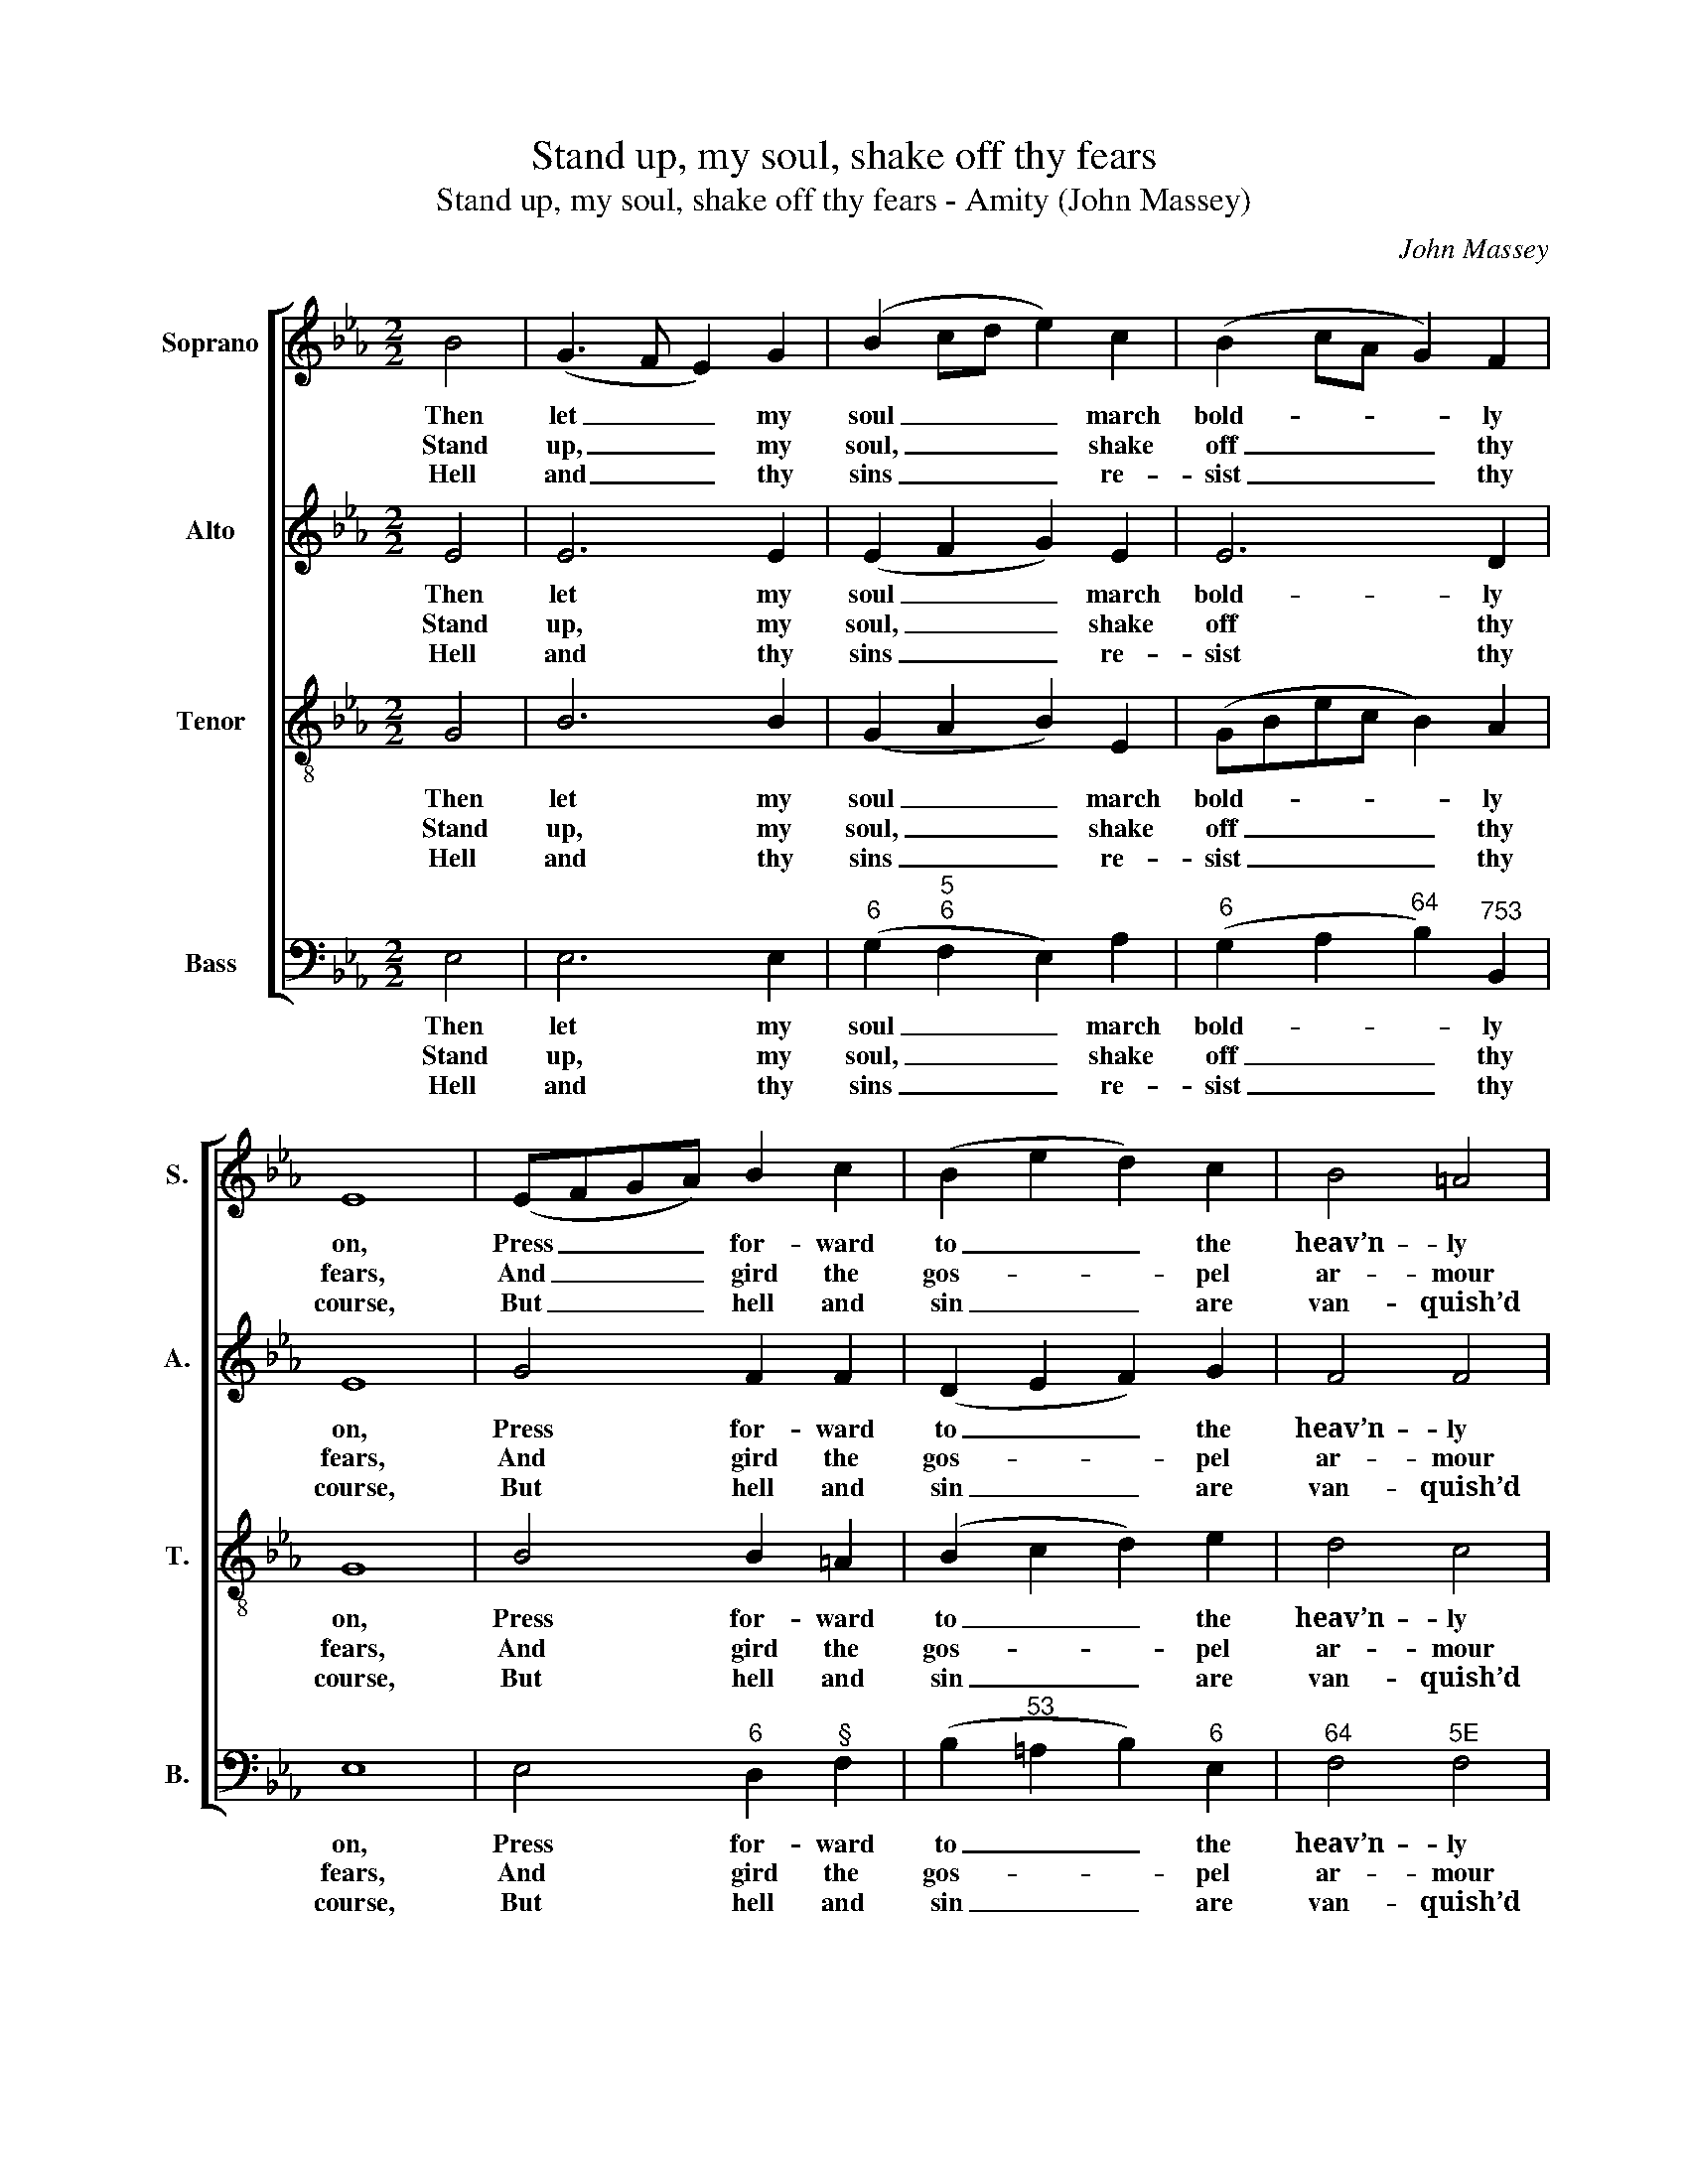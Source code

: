 X:1
T:Stand up, my soul, shake off thy fears
T:Stand up, my soul, shake off thy fears - Amity (John Massey)
C:John Massey
Z:p1, Sacred Music. Twenty
Z:Six Psalm Tunes in Various
Z:Metres & Three Anthems,
Z:Manchester: [c1810]
%%score [ 1 2 3 4 ]
L:1/8
M:2/2
K:Eb
V:1 treble nm="Soprano" snm="S."
V:2 treble nm="Alto" snm="A."
V:3 treble-8 transpose=-12 nm="Tenor" snm="T."
V:4 bass nm="Bass" snm="B."
V:1
 B4 | (G3 F E2) G2 | (B2 cd e2) c2 | (B2 cA G2) F2 | E8 | (EFGA) B2 c2 | (B2 e2 d2) c2 | B4 =A4 | %8
w: Then|let _ _ my|soul _ _ _ march|bold- * * * ly|on,|Press _ _ _ for- ward|to _ _ the|heav’n- ly|
w: Stand|up, _ _ my|soul, _ _ _ shake|off _ _ _ thy|fears,|And _ _ _ gird the|gos- * * pel|ar- mour|
w: Hell|and _ _ thy|sins _ _ _ re-|sist _ _ _ thy|course,|But _ _ _ hell and|sin _ _ are|van- quish’d|
 B8 | z4 B4 | G2 E2 G2 B2 | e6 d2 | e4 z2 d2 | e2 f2 g2 f2 | (e2 dc B2) =A2 | B8 | z4 B4 | c4 d4 | %18
w: gate;|There|peace and joy e-|ter- nal|reign, there|peace and joy e-|ter- * * * nal|reign,|And|glitt- ’ring|
w: on:|March|to the gates of|end- less|joy, march|to the gates of|end- * * * less|joy,|Where|thy great|
w: foes;|Thy|Je- sus nail’d them|to the|cross, thy|Je- sus nail’d them|to _ _ _ the|cross,|And|sung the|
 (edef e2) A2 | G4 F4 | E8 |] %21
w: robes _ _ _ _ for|conqu- ’rors|wait.|
w: cap- * * * * tain|Sa- viour’s|gone.|
w: tri- * * * * umph|when he|rose.|
V:2
 E4 | E6 E2 | (E2 F2 G2) E2 | E6 D2 | E8 | G4 F2 F2 | (D2 E2 F2) G2 | F4 F4 | F8 | z8 | z8 | z8 | %12
w: Then|let my|soul _ _ march|bold- ly|on,|Press for- ward|to _ _ the|heav’n- ly|gate;||||
w: Stand|up, my|soul, _ _ shake|off thy|fears,|And gird the|gos- * * pel|ar- mour|on:||||
w: Hell|and thy|sins _ _ re-|sist thy|course,|But hell and|sin _ _ are|van- quish’d|foes;||||
 z4 z2 F2 | G2 A2 B2 A2 | (G4 F2) F2 | F8 | z4 E4 | E4 F4 | (GFGA G2) F2 | E4 D4 | E8 |] %21
w: There|peace and joy e-|ter- * nal|reign,|And|glitt- ’ring|robes _ _ _ _ for|conqu- ’rors|wait.|
w: March|to the gates of|end- * less|joy,|Where|thy great|cap- * * * * tain|Sa- viour’s|gone.|
w: Thy|Je- sus nail’d them|to _ the|cross,|And|sung the|tri- * * * * umph|when he|rose.|
V:3
 G4 | B6 B2 | (G2 A2 B2) E2 | (GBec B2) A2 | G8 | B4 B2 =A2 | (B2 c2 d2) e2 | d4 c4 | B8 | z8 | %10
w: Then|let my|soul _ _ march|bold- * * * * ly|on,|Press for- ward|to _ _ the|heav’n- ly|gate;||
w: Stand|up, my|soul, _ _ shake|off _ _ _ _ thy|fears,|And gird the|gos- * * pel|ar- mour|on:||
w: Hell|and thy|sins _ _ re-|sist _ _ _ _ thy|course,|But hell and|sin _ _ are|van- quish’d|foes;||
 z8 | z4 z2 B2 | G2 E2 G2 B2 | (e6 f2 | g2 fe d2) c2 | d8 | z4 e4 | c4 B4 | B6 c2 | B6 A2 | G8 |] %21
w: |There|peace and joy e-|ter- *|* * * * nal|reign,|And|glitt- ’ring|robes for|conqu- ’rors|wait.|
w: |March|to the gates of|end- *|* * * * less|joy,|Where|thy great|cap- tain|Sa- viour’s|gone.|
w: |Thy|Je- sus nail’d them|to _|_ _ _ _ the|cross,|And|sung the|tri- umph|when he|rose.|
V:4
 E,4 | E,6 E,2 |"^6" (G,2"^5""^6" F,2 E,2) A,2 |"^6" (G,2 A,2"^64" B,2)"^753" B,,2 | E,8 | %5
w: Then|let my|soul _ _ march|bold- * * ly|on,|
w: Stand|up, my|soul, _ _ shake|off _ _ thy|fears,|
w: Hell|and thy|sins _ _ re-|sist _ _ thy|course,|
 E,4"^6" D,2"^§" F,2 | (B,2"^53" =A,2 B,2)"^6" E,2 |"^64" F,4"^5E" F,4 | B,,8 | z8 | z4 z2 B,2 | %11
w: Press for- ward|to _ _ the|heav’n- ly|gate;||There|
w: And gird the|gos- * * pel|ar- mour|on:||March|
w: But hell and|sin _ _ are|van- quish’d|foes;||Thy|
"^6" G,2 E,2"^6" G,2 B,2 | E,2 E,2 E,2 B,2 |"^6" G,2"^8" F,2 E,2"^7" B,,2 | %14
w: peace and joy e-|ter- nal reign, there|peace and joy e-|
w: to the gates of|end- less joy, march|to the gates of|
w: Je- sus nail’d them|to the cross, thy|Je- sus nail’d them|
"^53" (E,4"^64""^64" F,2)"^5§" F,2 | B,,8 | %16
w: ter- * nal|reign,|
w: end- * less|joy,|
w: to _ the|cross,|
"^Notes: Original order of staves is Tenor - Alto - Air - Bass, with the Alto part printed in the treble clef an octave abovesounding pitch. Only the first verse of the text is given in the source: three further verses have been added editorially." z4"^6" G,4 | %17
w: And|
w: Where|
w: And|
 (A,2"^75" F,2) (B,2"^42" A,2) |"^6" G,6"^6" A,2 |"^64" B,4"^53""^7" B,,4 | E,8 |] %21
w: glitt- * ’ring _|robes for|conqu- ’rors|wait.|
w: thy _ great _|cap- tain|Sa- viour’s|gone.|
w: sung _ the _|tri- umph|when he|rose.|

